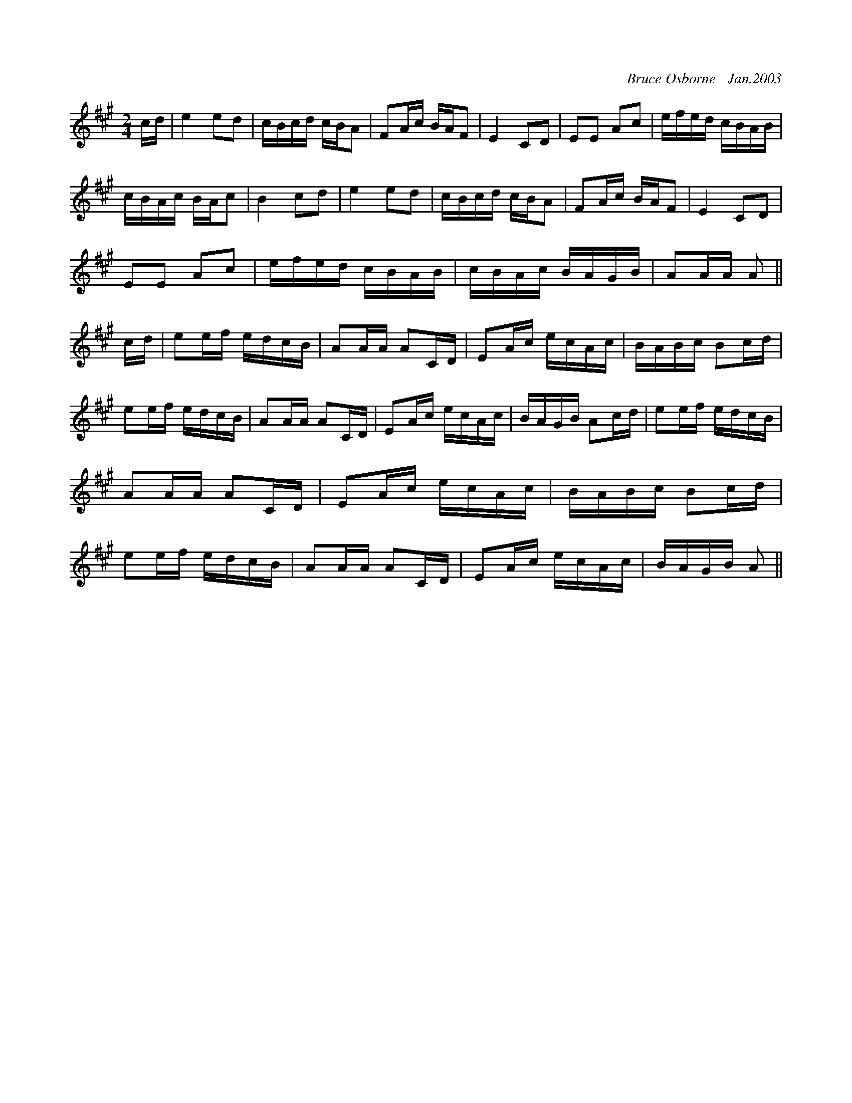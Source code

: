X:270
T:
R:reel
C:Bruce Osborne - Jan.2003
Z:abc by bosborne@kos.net
M:2/4
L:1/8
K:Amaj
c/d/|e2 ed|c/B/c/d/ c/B/A|FA/c/ B/A/F|E2 CD|\
EE Ac|e/f/e/d/ c/B/A/B/|c/B/A/c/ B/A/c|B2 cd|\
e2 ed|c/B/c/d/ c/B/A|FA/c/ B/A/F|E2 CD|\
EE Ac|e/f/e/d/ c/B/A/B/|c/B/A/c/ B/A/G/B/|AA/A/ A||\
c/d/|ee/f/ e/d/c/B/|AA/A/ AC/D/|EA/c/ e/c/A/c/|B/A/B/c/ Bc/d/|\
ee/f/ e/d/c/B/|AA/A/ AC/D/|EA/c/ e/c/A/c/|B/A/G/B/ Ac/d/|\
ee/f/ e/d/c/B/|AA/A/ AC/D/|EA/c/ e/c/A/c/|B/A/B/c/ Bc/d/|\
ee/f/ e/d/c/B/|AA/A/ AC/D/|EA/c/ e/c/A/c/|B/A/G/B/ A||
